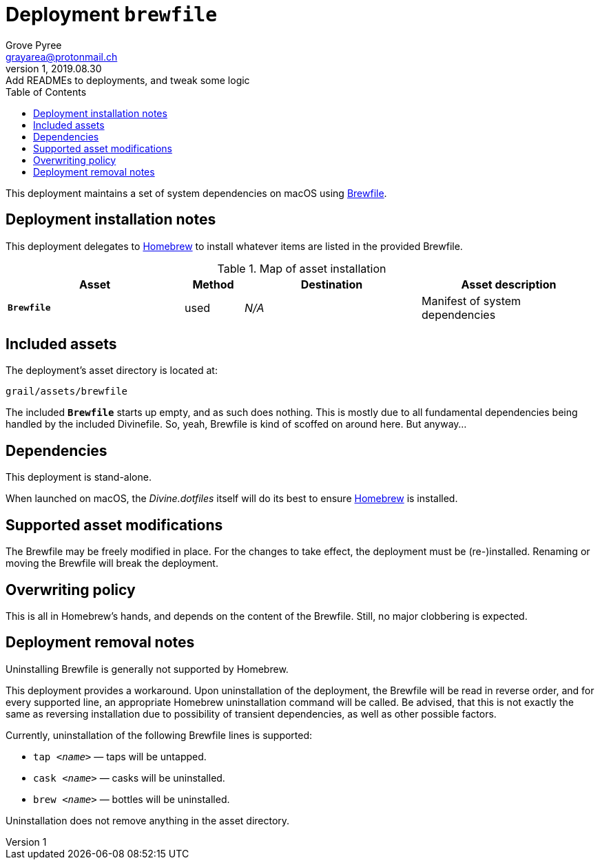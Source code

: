 = Deployment `brewfile`
:author: Grove Pyree
:email: grayarea@protonmail.ch
:revnumber: 1
:revdate: 2019.08.30
:revremark: Add READMEs to deployments, and tweak some logic
:doctype: article
// Visual
:toc:
// Subs:
:hs: #
:dhs: ##
:us: _
:dus: __
:as: *
:das: **

This deployment maintains a set of system dependencies on macOS using https://github.com/Homebrew/homebrew-bundle[Brewfile].

== Deployment installation notes

This deployment delegates to https://brew.sh/[Homebrew] to install whatever items are listed in the provided Brewfile.

.Map of asset installation
[%header,cols="<.^3a,^.^1,<.^3a,<.^3a",stripes=none]
|===

^.^| Asset
^.^| Method
^.^| Destination
^.^| Asset description

| `*Brewfile*`
| used
| _N/A_
| Manifest of system dependencies

|===

== Included assets

The deployment's asset directory is located at:

[source]
--
grail/assets/brewfile
--

The included `*Brewfile*` starts up empty, and as such does nothing.
This is mostly due to all fundamental dependencies being handled by the included Divinefile.
So, yeah, Brewfile is kind of scoffed on around here.
But anyway…

== Dependencies

This deployment is stand-alone.

When launched on macOS, the _Divine.dotfiles_ itself will do its best to ensure https://brew.sh/[Homebrew] is installed.

== Supported asset modifications

The Brewfile may be freely modified in place.
For the changes to take effect, the deployment must be (re-)installed.
Renaming or moving the Brewfile will break the deployment.

== Overwriting policy

This is all in Homebrew's hands, and depends on the content of the Brewfile.
Still, no major clobbering is expected.

== Deployment removal notes

Uninstalling Brewfile is generally not supported by Homebrew.

This deployment provides a workaround.
Upon uninstallation of the deployment, the Brewfile will be read in reverse order, and for every supported line, an appropriate Homebrew uninstallation command will be called.
Be advised, that this is not exactly the same as reversing installation due to possibility of transient dependencies, as well as other possible factors.

Currently, uninstallation of the following Brewfile lines is supported:

* `tap _<name>_` — taps will be untapped.
* `cask _<name>_` — casks will be uninstalled.
* `brew _<name>_` — bottles will be uninstalled.

Uninstallation does not remove anything in the asset directory.